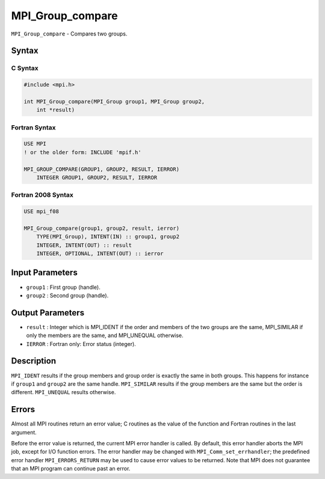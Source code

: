 .. _MPI_Group_compare:

MPI_Group_compare
~~~~~~~~~~~~~~~~~

``MPI_Group_compare`` - Compares two groups.

Syntax
======

C Syntax
--------

.. code:: c

   #include <mpi.h>

   int MPI_Group_compare(MPI_Group group1, MPI_Group group2,
       int *result)

Fortran Syntax
--------------

.. code:: fortran

   USE MPI
   ! or the older form: INCLUDE 'mpif.h'

   MPI_GROUP_COMPARE(GROUP1, GROUP2, RESULT, IERROR)
       INTEGER GROUP1, GROUP2, RESULT, IERROR

Fortran 2008 Syntax
-------------------

.. code:: fortran

   USE mpi_f08

   MPI_Group_compare(group1, group2, result, ierror)
       TYPE(MPI_Group), INTENT(IN) :: group1, group2
       INTEGER, INTENT(OUT) :: result
       INTEGER, OPTIONAL, INTENT(OUT) :: ierror

Input Parameters
================

-  ``group1`` : First group (handle).
-  ``group2`` : Second group (handle).

Output Parameters
=================

-  ``result`` : Integer which is MPI_IDENT if the order and members of
   the two groups are the same, MPI_SIMILAR if only the members are the
   same, and MPI_UNEQUAL otherwise.
-  ``IERROR`` : Fortran only: Error status (integer).

Description
===========

``MPI_IDENT`` results if the group members and group order is exactly
the same in both groups. This happens for instance if ``group1`` and
``group2`` are the same handle. ``MPI_SIMILAR`` results if the group
members are the same but the order is different. ``MPI_UNEQUAL`` results
otherwise.

Errors
======

Almost all MPI routines return an error value; C routines as the value
of the function and Fortran routines in the last argument.

Before the error value is returned, the current MPI error handler is
called. By default, this error handler aborts the MPI job, except for
I/O function errors. The error handler may be changed with
``MPI_Comm_set_errhandler``; the predefined error handler
``MPI_ERRORS_RETURN`` may be used to cause error values to be returned.
Note that MPI does not guarantee that an MPI program can continue past
an error.
